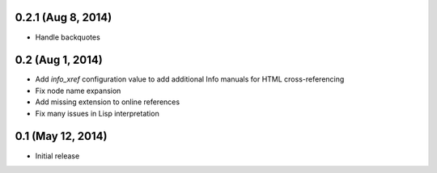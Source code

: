0.2.1 (Aug 8, 2014)
===================

- Handle backquotes

0.2 (Aug 1, 2014)
=================

- Add `info_xref` configuration value to add additional Info manuals for HTML
  cross-referencing
- Fix node name expansion
- Add missing extension to online references
- Fix many issues in Lisp interpretation

0.1 (May 12, 2014)
==================

- Initial release
